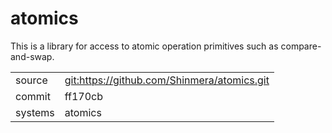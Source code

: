 * atomics

This is a library for access to atomic operation primitives such as compare-and-swap.

|---------+---------------------------------------------|
| source  | git:https://github.com/Shinmera/atomics.git |
| commit  | ff170cb                                     |
| systems | atomics                                     |
|---------+---------------------------------------------|
